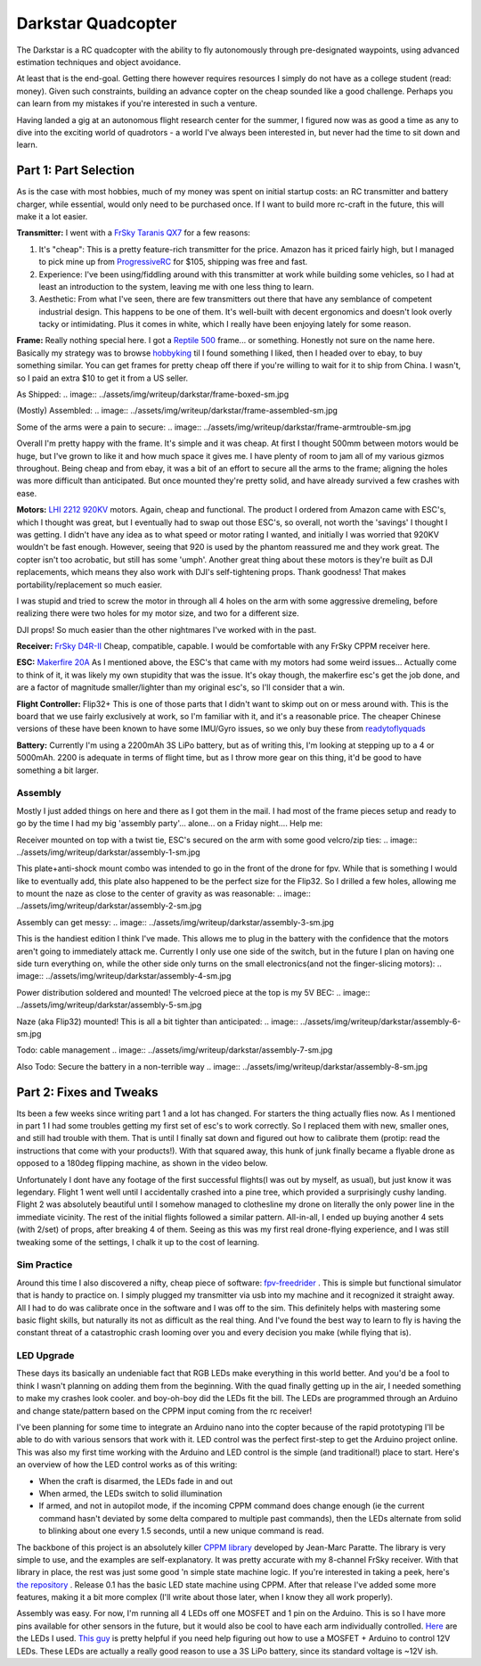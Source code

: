 .. darkstar:

Darkstar Quadcopter
===================

The Darkstar is a RC quadcopter with the ability to fly autonomously through pre-designated waypoints, using advanced estimation techniques and object avoidance.

At least that is the end-goal. Getting there however requires resources I simply do not have as a college student (read: money). Given such constraints, building an advance copter on the cheap sounded like a good challenge. Perhaps you can learn from my mistakes if you're interested in such a venture.

Having landed a gig at an autonomous flight research center for the summer, I figured now was as good a time as any to dive into the exciting world of quadrotors - a world I've always been interested in, but never had the time to sit down and learn.

Part 1: Part Selection
----------------------

As is the case with most hobbies, much of my money was spent on initial startup costs: an RC transmitter and battery charger, while essential, would only need to be purchased once. If I want to build more rc-craft in the future, this will make it a lot easier.

.. image:: ../assets/img/writeup/darkstar/frsky-controller.jpg

**Transmitter:** I went with a `FrSky Taranis QX7 <https://www.amazon.com/dp/B06XC4C4WH>`_ for a few reasons:

1. It's "cheap": This is a pretty feature-rich transmitter for the price. Amazon has it priced fairly high, but I managed to pick mine up from `ProgressiveRC <https://www.progressiverc.com/>`_ for $105, shipping was free and fast.

2. Experience: I've been using/fiddling around with this transmitter at work while building some vehicles, so I had at least an introduction to the system, leaving me with one less thing to learn.

3. Aesthetic: From what I've seen, there are few transmitters out there that have any semblance of competent industrial design. This happens to be one of them. It's well-built with decent ergonomics and doesn't look overly tacky or intimidating. Plus it comes in white, which I really have been enjoying lately for some reason.

**Frame:** Really nothing special here. I got a `Reptile 500 <https://www.ebay.com/sch/i.html?_nkw=reptile500+v3+quadcopter+frame>`_ frame... or something. Honestly not sure on the name here. Basically my strategy was to browse `hobbyking <https://hobbyking.com>`_ til I found something I liked, then I headed over to ebay, to buy something similar. You can get frames for pretty cheap off there if you're willing to wait for it to ship from China. I wasn't, so I paid an extra $10 to get it from a US seller.

As Shipped:
.. image:: ../assets/img/writeup/darkstar/frame-boxed-sm.jpg

(Mostly) Assembled:
.. image:: ../assets/img/writeup/darkstar/frame-assembled-sm.jpg

Some of the arms were a pain to secure:
.. image:: ../assets/img/writeup/darkstar/frame-armtrouble-sm.jpg

Overall I'm pretty happy with the frame. It's simple and it was cheap. At first I thought 500mm between motors would be huge, but I've grown to like it and how much space it gives me. I have plenty of room to jam all of my various gizmos throughout. Being cheap and from ebay, it was a bit of an effort to secure all the arms to the frame; aligning the holes was more difficult than anticipated. But once mounted they're pretty solid, and have already survived a few crashes with ease.

**Motors:** `LHI 2212 920KV <https://www.amazon.com/dp/B00XQYTZQ2>`_ motors. Again, cheap and functional. The product I ordered from Amazon came with ESC's, which I thought was great, but I eventually had to swap out those ESC's, so overall, not worth the 'savings' I thought I was getting. I didn't have any idea as to what speed or motor rating I wanted, and initially I was worried that 920KV wouldn't be fast enough. However, seeing that 920 is used by the phantom reassured me and they work great. The copter isn't too acrobatic, but still has some 'umph'. Another great thing about these motors is they're built as DJI replacements, which means they also work with DJI's self-tightening props. Thank goodness! That makes portability/replacement so much easier.

I was stupid and tried to screw the motor in through all 4 holes on the arm with some aggressive dremeling, before realizing there were two holes for my motor size, and two for a different size.

.. image:: ../assets/img/writeup/darkstar/motor-attached-sm.jpg

DJI props! So much easier than the other nightmares I've worked with in the past.

.. image:: ../assets/img/writeup/darkstar/motor-djiprops-sm.jpg

**Receiver:** `FrSky D4R-II <https://www.amazon.com/gp/product/B00SWHWFWO/>`_ Cheap, compatible, capable. I would be comfortable with any FrSky CPPM receiver here.

**ESC:** `Makerfire 20A <https://www.amazon.com/gp/product/B01DEN46I6>`_ As I mentioned above, the ESC's that came with my motors had some weird issues... Actually come to think of it, it was likely my own stupidity that was the issue. It's okay though, the makerfire esc's get the job done, and are a factor of magnitude smaller/lighter than my original esc's, so I'll consider that a win.

**Flight Controller:** Flip32+ This is one of those parts that I didn't want to skimp out on or mess around with. This is the board that we use fairly exclusively at work, so I'm familiar with it, and it's a reasonable price. The cheaper Chinese versions of these have been known to have some IMU/Gyro issues, so we only buy these from `readytoflyquads <http://www.readytoflyquads.com/the-flip32-187>`_

**Battery:** Currently I'm using a 2200mAh 3S LiPo battery, but as of writing this, I'm looking at stepping up to a 4 or 5000mAh. 2200 is adequate in terms of flight time, but as I throw more gear on this thing, it'd be good to have something a bit larger.

Assembly
^^^^^^^^

Mostly I just added things on here and there as I got them in the mail. I had most of the frame pieces setup and ready to go by the time I had my big 'assembly party'... alone... on a Friday night.... Help me:

Receiver mounted on top with a twist tie, ESC's secured on the arm with some good velcro/zip ties:
.. image:: ../assets/img/writeup/darkstar/assembly-1-sm.jpg

This plate+anti-shock mount combo was intended to go in the front of the drone for fpv. While that is something I would like to eventually add, this plate also happened to be the perfect size for the Flip32. So I drilled a few holes, allowing me to mount the naze as close to the center of gravity as was reasonable:
.. image:: ../assets/img/writeup/darkstar/assembly-2-sm.jpg

Assembly can get messy:
.. image:: ../assets/img/writeup/darkstar/assembly-3-sm.jpg

This is the handiest edition I think I've made. This allows me to plug in the battery with the confidence that the motors aren't going to immediately attack me. Currently I only use one side of the switch, but in the future I plan on having one side turn everything on, while the other side only turns on the small electronics(and not the finger-slicing motors):
.. image:: ../assets/img/writeup/darkstar/assembly-4-sm.jpg

Power distribution soldered and mounted! The velcroed piece at the top is my 5V BEC:
.. image:: ../assets/img/writeup/darkstar/assembly-5-sm.jpg

Naze (aka Flip32) mounted! This is all a bit tighter than anticipated:
.. image:: ../assets/img/writeup/darkstar/assembly-6-sm.jpg

Todo: cable management
.. image:: ../assets/img/writeup/darkstar/assembly-7-sm.jpg

Also Todo: Secure the battery in a non-terrible way
.. image:: ../assets/img/writeup/darkstar/assembly-8-sm.jpg

Part 2: Fixes and Tweaks
------------------------

Its been a few weeks since writing part 1 and a lot has changed. For starters the thing actually flies now. As I mentioned in part 1 I had some troubles getting my first set of esc's to work correctly. So I replaced them with new, smaller ones, and still had trouble with them. That is until I finally sat down and figured out how to calibrate them (protip: read the instructions that come with your products!). With that squared away, this hunk of junk finally became a flyable drone as opposed to a 180deg flipping machine, as shown in the video below.

.. youtube:: TKvzu6X0z1E

Unfortunately I dont have any footage of the first successful flights(I was out by myself, as usual), but just know it was legendary. Flight 1 went well until I accidentally crashed into a pine tree, which provided a surprisingly cushy landing. Flight 2 was absolutely beautiful until I somehow managed to clothesline my drone on literally the only power line in the immediate vicinity. The rest of the initial flights followed a similar pattern. All-in-all, I ended up buying another 4 sets (with 2/set) of props, after breaking 4 of them. Seeing as this was my first real drone-flying experience, and I was still tweaking some of the settings, I chalk it up to the cost of learning.

.. image:: ../assets/img/writeup/darkstar/tweaks-1-sm.jpg

Sim Practice
^^^^^^^^^^^^

Around this time I also discovered a nifty, cheap piece of software: `fpv-freedrider <https://fpv-freerider.itch.io/fpv-freerider>`_ . This is simple but functional simulator that is handy to practice on. I simply plugged my transmitter via usb into my machine and it recognized it straight away. All I had to do was calibrate once in the software and I was off to the sim. This definitely helps with mastering some basic flight skills, but naturally its not as difficult as the real thing. And I've found the best way to learn to fly is having the constant threat of a catastrophic crash looming over you and every decision you make (while flying that is).

LED Upgrade
^^^^^^^^^^^

These days its basically an undeniable fact that RGB LEDs make everything in this world better. And you'd be a fool to think I wasn't planning on adding them from the beginning. With the quad finally getting up in the air, I needed something to make my crashes look cooler. and boy-oh-boy did the LEDs fit the bill. The LEDs are programmed through an Arduino and change state/pattern based on the CPPM input coming from the rc receiver!

I've been planning for some time to integrate an Arduino nano into the copter because of the rapid prototyping I'll be able to do with various sensors that work with it. LED control was the perfect first-step to get the Arduino project online. This was also my first time working with the Arduino and LED control is the simple (and traditional!) place to start. Here's an overview of how the LED control works as of this writing:

- When the craft is disarmed, the LEDs fade in and out

- When armed, the LEDs switch to solid illumination

- If armed, and not in autopilot mode, if the incoming CPPM command does change enough (ie the current command hasn't deviated by some delta compared to multiple past commands), then the LEDs alternate from solid to blinking about one every 1.5 seconds, until a new unique command is read.

The backbone of this project is an absolutely killer `CPPM library <https://github.com/jmparatte/CPPM>`_ developed by Jean-Marc Paratte. The library is very simple to use, and the examples are self-explanatory. It was pretty accurate with my 8-channel FrSky receiver. With that library in place, the rest was just some good 'n simple state machine logic. If you're interested in taking a peek, here's `the repository <https://github.com/len0rd/darkstar_copter>`_ . Release 0.1 has the basic LED state machine using CPPM. After that release I've added some more features, making it a bit more complex (I'll write about those later, when I know they all work properly).

Assembly was easy. For now, I'm running all 4 LEDs off one MOSFET and 1 pin on the Arduino. This is so I have more pins available for other sensors in the future, but it would also be cool to have each arm individually controlled. `Here <https://www.amazon.com/gp/product/B017X92K9Y>`_ are the LEDs I used. `This guy <https://www.youtube.com/watch?v=sVyi7yWuXxs>`_ is pretty helpful if you need help figuring out how to use a MOSFET + Arduino to control 12V LEDs. These LEDs are actually a really good reason to use a 3S LiPo battery, since its standard voltage is ~12V ish.
